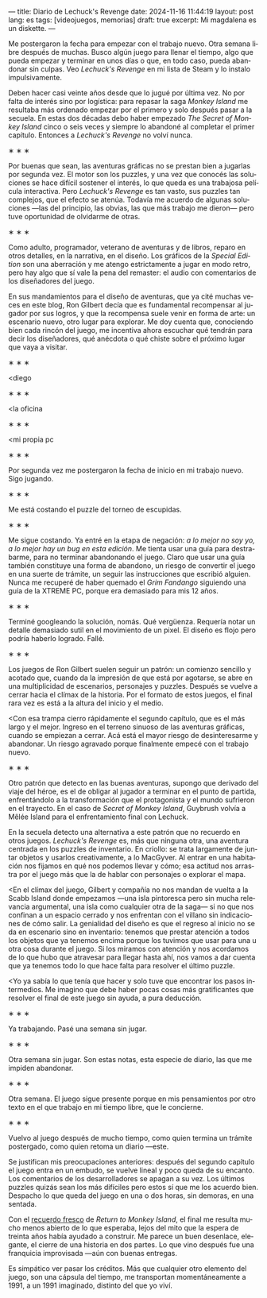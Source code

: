 ---
title: Diario de Lechuck's Revenge
date: 2024-11-16 11:44:19
layout: post
lang: es
tags: [videojuegos, memorias]
draft: true
excerpt: Mi magdalena es un diskette.
---
#+OPTIONS: toc:nil num:nil
#+LANGUAGE: es


Me postergaron la fecha para empezar con el trabajo nuevo. Otra semana libre después de muchas.
Busco algún juego para llenar el tiempo, algo que pueda empezar y terminar en unos días o que, en todo caso, pueda abandonar sin culpas. Veo /Lechuck's Revenge/ en mi lista de Steam y lo instalo impulsivamente.

Deben hacer casi veinte años desde que lo jugué por última vez. No por falta de interés sino por logística: para repasar la saga /Monkey Island/ me resultaba más ordenado empezar por el primero y solo después pasar a la secuela. En estas dos décadas debo haber empezado /The Secret of Monkey Island/ cinco o seis veces y siempre lo abandoné al completar el primer capítulo. Entonces a /Lechuck's Revenge/ no volví nunca.

#+BEGIN_CENTER
\lowast{} \lowast{} \lowast{}
#+END_CENTER


Por buenas que sean, las aventuras gráficas no se prestan bien a jugarlas por segunda vez. El motor son los puzzles, y una vez que conocés las soluciones se hace difícil sostener el interés, lo que queda es una trabajosa película interactiva. Pero /Lechuck's Revenge/ es tan vasto, sus puzzles tan complejos, que el efecto se atenúa. Todavía me acuerdo de algunas soluciones ---las del principio, las obvias, las que más trabajo me dieron--- pero tuve oportunidad de olvidarme de otras.

#+BEGIN_CENTER
\lowast{} \lowast{} \lowast{}
#+END_CENTER

Como adulto, programador, veterano de aventuras y de libros, reparo en otros detalles, en la narrativa, en el diseño.
Los gráficos de la /Special Edition/ son una aberración y me atengo estrictamente a jugar en modo retro, pero hay algo que sí vale la pena del remaster: el audio con comentarios de los diseñadores del juego.

En sus mandamientos para el diseño de aventuras, que ya cité muchas veces en este blog, Ron Gilbert decía que es fundamental recompensar al jugador por sus logros, y que la recompensa suele venir en forma de arte: un escenario nuevo, otro lugar para explorar. Me doy cuenta que, conociendo bien cada rincón del juego, me incentiva ahora escuchar qué tendrán para decir los diseñadores, qué anécdota o qué chiste sobre el próximo lugar que vaya a visitar.

#+BEGIN_CENTER
\lowast{} \lowast{} \lowast{}
#+END_CENTER

<diego

#+BEGIN_CENTER
\lowast{} \lowast{} \lowast{}
#+END_CENTER

<la oficina

#+BEGIN_CENTER
\lowast{} \lowast{} \lowast{}
#+END_CENTER

<mi propia pc

#+BEGIN_CENTER
\lowast{} \lowast{} \lowast{}
#+END_CENTER

Por segunda vez me postergaron la fecha de inicio en mi trabajo nuevo. Sigo jugando.

#+BEGIN_CENTER
\lowast{} \lowast{} \lowast{}
#+END_CENTER

Me está costando el puzzle del torneo de escupidas.


#+BEGIN_CENTER
\lowast{} \lowast{} \lowast{}
#+END_CENTER

Me sigue costando. Ya entré en la etapa de negación: /a lo mejor no soy yo, a lo mejor hay un bug en esta edición/. Me tienta usar una guía para destrabarme, para no terminar abandonando el juego. Claro que usar una guía también constituye una forma de abandono, un riesgo de convertir el juego en una suerte de trámite, un seguir las instrucciones que escribió alguien. Nunca me recuperé de haber quemado el /Grim Fandango/ siguiendo una guía de la XTREME PC, porque era demasiado para mis 12 años.

#+BEGIN_CENTER
\lowast{} \lowast{} \lowast{}
#+END_CENTER

Terminé googleando la solución, nomás. Qué vergüenza. Requería notar un detalle demasiado sutil en el movimiento de un pixel. El diseño es flojo pero podría haberlo logrado. Fallé.


#+BEGIN_CENTER
\lowast{} \lowast{} \lowast{}
#+END_CENTER

Los juegos de Ron Gilbert suelen seguir un patrón: un comienzo sencillo y acotado que, cuando da la impresión de que está por agotarse, se abre en una multiplicidad de escenarios, personajes y puzzles. Después se vuelve a cerrar hacia el clímax de la historia. Por el formato de estos juegos, el final rara vez es está a la altura del inicio y el medio.

<Con esa trampa cierro rápidamente el segundo capítulo, que es el más largo y el mejor. Ingreso en el terreno sinuoso de las aventuras gráficas, cuando se empiezan a cerrar. Acá está el mayor riesgo de desinteresarme y abandonar. Un riesgo agravado porque finalmente empecé con el trabajo nuevo.

#+BEGIN_CENTER
\lowast{} \lowast{} \lowast{}
#+END_CENTER

Otro patrón que detecto en las buenas aventuras, supongo que derivado del viaje del héroe, es el de obligar al jugador a terminar en el punto de partida, enfrentándolo a la transformación que el protagonista y el mundo sufrieron en el trayecto. En el caso de /Secret of Monkey Island/, Guybrush volvía a Mêlée Island para el enfrentamiento final con Lechuck.

En la secuela detecto una alternativa a este patrón que no recuerdo en otros juegos. /Lechuck's Revenge/ es, más que ninguna otra, una aventura centrada en los puzzles de inventario. En criollo: se trata largamente de juntar objetos y usarlos creativamente, a lo MacGyver. Al entrar en una habitación nos fijamos en qué nos podemos llevar y cómo; esa actitud nos arrastra por el juego más que la de hablar con personajes o explorar el mapa.

<En el clímax del juego, Gilbert y compañía no nos mandan de vuelta a la Scabb Island donde empezamos ---una isla pintoresca pero sin mucha relevancia argumental, una isla como cualquier otra de la saga--- si no que nos confinan a un espacio cerrado y nos enfrentan con el villano sin indicaciones de cómo salir. La genialidad del diseño es que el regreso al inicio no se da en escenario sino en inventario: tenemos que prestar atención a todos los objetos que ya tenemos encima porque los tuvimos que usar para una u otra cosa durante el juego. Si los miramos con atención y nos acordamos de lo que hubo que atravesar para llegar hasta ahí, nos vamos a dar cuenta que ya tenemos todo lo que hace falta para resolver el último puzzle.

<Yo ya sabía lo que tenía que hacer y solo tuve que encontrar los pasos intermedios.
Me imagino que debe haber pocas cosas más gratificantes que resolver el final de este juego sin ayuda, a pura deducción.

#+BEGIN_CENTER
\lowast{} \lowast{} \lowast{}
#+END_CENTER

Ya trabajando. Pasé una semana sin jugar.

#+BEGIN_CENTER
\lowast{} \lowast{} \lowast{}
#+END_CENTER

Otra semana sin jugar. Son estas notas, esta especie de diario, las que me impiden abandonar.

#+BEGIN_CENTER
\lowast{} \lowast{} \lowast{}
#+END_CENTER

Otra semana. El juego sigue presente porque en mis pensamientos por otro texto en el que trabajo en mi tiempo libre, que le concierne.

#+BEGIN_CENTER
\lowast{} \lowast{} \lowast{}
#+END_CENTER

Vuelvo al juego después de mucho tiempo, como quien termina un trámite postergado, como quien retoma un diario ---este.

Se justifican mis preocupaciones anteriores: después del segundo capítulo el juego entra en un embudo, se vuelve lineal y poco queda de su encanto. Los comentarios de los desarrolladores se apagan a su vez. Los últimos puzzles quizás sean los más difíciles pero estos sí que me los acuerdo bien. Despacho lo que queda del juego en una o dos horas, sin demoras, en una sentada.

Con el [[file:volviendo-los-monos][recuerdo fresco]] de /Return to Monkey Island/, el final me resulta mucho menos abierto de lo que esperaba, lejos del mito que la espera de treinta años había ayudado a construir. Me parece un buen desenlace, elegante, el cierre de una historia en dos partes. Lo que vino después fue una franquicia improvisada ---aún con buenas entregas.

Es simpático ver pasar los créditos. Más que cualquier otro elemento del juego, son una cápsula del tiempo, me transportan momentáneamente a 1991, a un 1991 imaginado, distinto del que yo viví.
